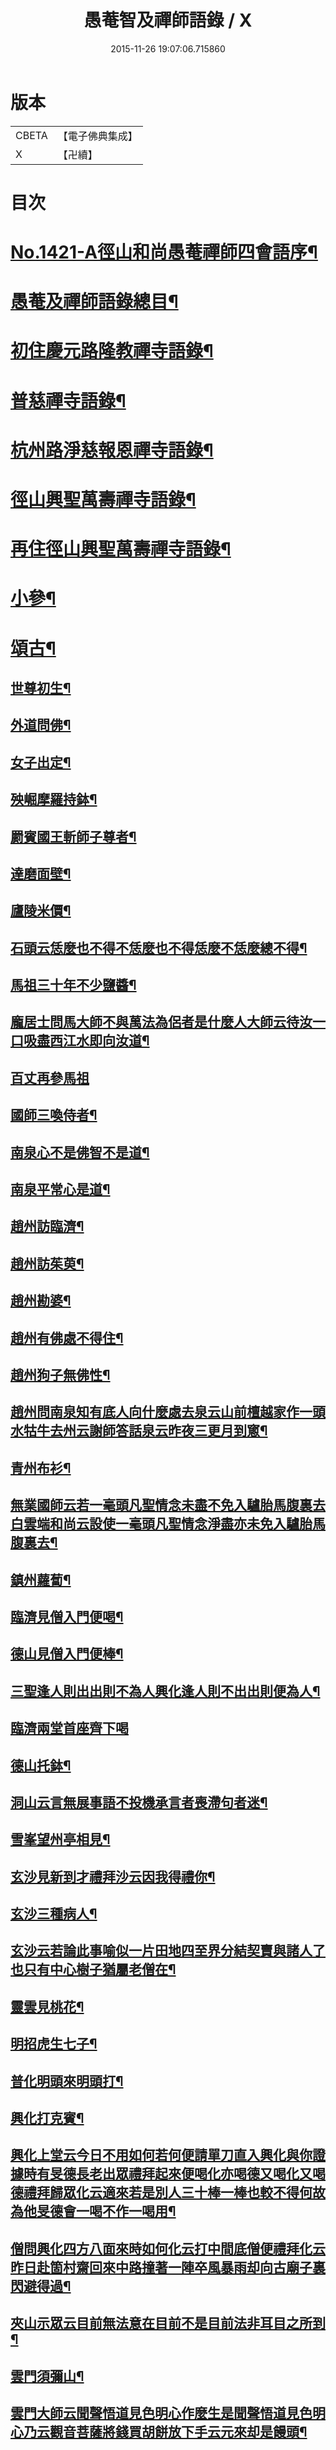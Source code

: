#+TITLE: 愚菴智及禪師語錄 / X
#+DATE: 2015-11-26 19:07:06.715860
* 版本
 |     CBETA|【電子佛典集成】|
 |         X|【卍續】    |

* 目次
* [[file:KR6q0354_001.txt::001-0662c1][No.1421-A徑山和尚愚菴禪師四會語序¶]]
* [[file:KR6q0354_001.txt::0663a17][愚菴及禪師語錄總目¶]]
* [[file:KR6q0354_001.txt::0663c4][初住慶元路隆教禪寺語錄¶]]
* [[file:KR6q0354_002.txt::002-0666b4][普慈禪寺語錄¶]]
* [[file:KR6q0354_003.txt::003-0669c15][杭州路淨慈報恩禪寺語錄¶]]
* [[file:KR6q0354_004.txt::004-0673b4][徑山興聖萬壽禪寺語錄¶]]
* [[file:KR6q0354_005.txt::005-0674b12][再住徑山興聖萬壽禪寺語錄¶]]
* [[file:KR6q0354_006.txt::006-0679c4][小參¶]]
* [[file:KR6q0354_007.txt::007-0684a16][頌古¶]]
** [[file:KR6q0354_007.txt::007-0684a18][世尊初生¶]]
** [[file:KR6q0354_007.txt::007-0684a21][外道問佛¶]]
** [[file:KR6q0354_007.txt::0684b3][女子出定¶]]
** [[file:KR6q0354_007.txt::0684b5][殃崛摩羅持鉢¶]]
** [[file:KR6q0354_007.txt::0684b8][罽賓國王斬師子尊者¶]]
** [[file:KR6q0354_007.txt::0684b10][達磨面壁¶]]
** [[file:KR6q0354_007.txt::0684b13][廬陵米價¶]]
** [[file:KR6q0354_007.txt::0684b16][石頭云恁麼也不得不恁麼也不得恁麼不恁麼總不得¶]]
** [[file:KR6q0354_007.txt::0684b18][馬祖三十年不少鹽醬¶]]
** [[file:KR6q0354_007.txt::0684b20][龐居士問馬大師不與萬法為侶者是什麼人大師云待汝一口吸盡西江水即向汝道¶]]
** [[file:KR6q0354_007.txt::0684b22][百丈再參馬祖]]
** [[file:KR6q0354_007.txt::0684c4][國師三喚侍者¶]]
** [[file:KR6q0354_007.txt::0684c7][南泉心不是佛智不是道¶]]
** [[file:KR6q0354_007.txt::0684c10][南泉平常心是道¶]]
** [[file:KR6q0354_007.txt::0684c12][趙州訪臨濟¶]]
** [[file:KR6q0354_007.txt::0684c14][趙州訪茱萸¶]]
** [[file:KR6q0354_007.txt::0684c17][趙州勘婆¶]]
** [[file:KR6q0354_007.txt::0684c20][趙州有佛處不得住¶]]
** [[file:KR6q0354_007.txt::0684c22][趙州狗子無佛性¶]]
** [[file:KR6q0354_007.txt::0684c25][趙州問南泉知有底人向什麼處去泉云山前檀越家作一頭水牯牛去州云謝師答話泉云昨夜三更月到窻¶]]
** [[file:KR6q0354_007.txt::0684c28][青州布衫¶]]
** [[file:KR6q0354_007.txt::0684c32][無業國師云若一毫頭凡聖情念未盡不免入驢胎馬腹裏去白雲端和尚云設使一毫頭凡聖情念淨盡亦未免入驢胎馬腹裏去¶]]
** [[file:KR6q0354_007.txt::0684c35][鎮州蘿蔔¶]]
** [[file:KR6q0354_007.txt::0684c38][臨濟見僧入門便喝¶]]
** [[file:KR6q0354_007.txt::0684c40][德山見僧入門便棒¶]]
** [[file:KR6q0354_007.txt::0684c42][三聖逢人則出出則不為人興化逢人則不出出則便為人¶]]
** [[file:KR6q0354_007.txt::0684c43][臨濟兩堂首座齊下喝]]
** [[file:KR6q0354_007.txt::0685b4][德山托鉢¶]]
** [[file:KR6q0354_007.txt::0685b8][洞山云言無展事語不投機承言者喪滯句者迷¶]]
** [[file:KR6q0354_007.txt::0685b10][雪峯望州亭相見¶]]
** [[file:KR6q0354_007.txt::0685b12][玄沙見新到才禮拜沙云因我得禮你¶]]
** [[file:KR6q0354_007.txt::0685b14][玄沙三種病人¶]]
** [[file:KR6q0354_007.txt::0685b17][玄沙云若論此事喻似一片田地四至界分結契賣與諸人了也只有中心樹子猶屬老僧在¶]]
** [[file:KR6q0354_007.txt::0685b20][靈雲見桃花¶]]
** [[file:KR6q0354_007.txt::0685c2][明招虎生七子¶]]
** [[file:KR6q0354_007.txt::0685c5][普化明頭來明頭打¶]]
** [[file:KR6q0354_007.txt::0685c7][興化打克賓¶]]
** [[file:KR6q0354_007.txt::0685c10][興化上堂云今日不用如何若何便請單刀直入興化與你證據時有旻德長老出眾禮拜起來便喝化亦喝德又喝化又喝德禮拜歸眾化云適來若是別人三十棒一棒也較不得何故為他旻德會一喝不作一喝用¶]]
** [[file:KR6q0354_007.txt::0685c14][僧問興化四方八面來時如何化云打中間底僧便禮拜化云昨日赴箇村齋回來中路撞著一陣卒風暴雨却向古廟子裏閃避得過¶]]
** [[file:KR6q0354_007.txt::0685c18][夾山示眾云目前無法意在目前不是目前法非耳目之所到¶]]
** [[file:KR6q0354_007.txt::0685c21][雲門須彌山¶]]
** [[file:KR6q0354_007.txt::0685c24][雲門大師云聞聲悟道見色明心作麼生是聞聲悟道見色明心乃云觀音菩薩將錢買胡餅放下手云元來却是饅頭¶]]
** [[file:KR6q0354_007.txt::0685c27][瑞巖喚主人公¶]]
** [[file:KR6q0354_007.txt::0685c30][雲門示眾云世界恁麼廣闊為什麼鐘聲披七條¶]]
** [[file:KR6q0354_007.txt::0685c33][首山竹篦¶]]
** [[file:KR6q0354_007.txt::0685c36][僧問乾峯十方薄伽梵一路涅槃門¶]]
** [[file:KR6q0354_007.txt::0685c37][芭蕉拄杖]]
** [[file:KR6q0354_007.txt::0686b4][羅山送同行矩長老¶]]
** [[file:KR6q0354_007.txt::0686b7][僧問風穴語默涉離微如何通不犯穴云常憶江南三月裏鷓鴣啼處百花香¶]]
** [[file:KR6q0354_007.txt::0686b10][汾陽十智同真¶]]
** [[file:KR6q0354_007.txt::0686b13][百丈野狐¶]]
** [[file:KR6q0354_007.txt::0686b15][舉道者訪琅瑘¶]]
** [[file:KR6q0354_007.txt::0686b17][楞嚴經云見見之時見非是見見猶離見見不能及¶]]
** [[file:KR6q0354_007.txt::0686b19][楞伽經五法三自性二種無我¶]]
** [[file:KR6q0354_007.txt::0686b21][法華經云大通智勝佛十劫坐道場佛法不現前不得成佛道]]
* [[file:KR6q0354_007.txt::0686c4][讚語¶]]
** [[file:KR6q0354_007.txt::0686c6][釋迦出山相¶]]
** [[file:KR6q0354_007.txt::0686c9][無量壽佛¶]]
** [[file:KR6q0354_007.txt::0686c13][觀音大士¶]]
** [[file:KR6q0354_007.txt::0687b2][維摩居士¶]]
** [[file:KR6q0354_007.txt::0687b8][布袋和尚¶]]
** [[file:KR6q0354_007.txt::0687b11][達磨¶]]
** [[file:KR6q0354_007.txt::0687b19][羅漢¶]]
** [[file:KR6q0354_007.txt::0687b22][天台智者大師¶]]
** [[file:KR6q0354_007.txt::0687b24][六世祖師漳南禪人請讚]]
** [[file:KR6q0354_007.txt::0687c20][栽松道者¶]]
** [[file:KR6q0354_007.txt::0687c23][李習之參藥山¶]]
** [[file:KR6q0354_007.txt::0688a2][船子和尚¶]]
** [[file:KR6q0354_007.txt::0688a5][永明智覺禪師¶]]
** [[file:KR6q0354_007.txt::0688a9][伏虎逢禪師¶]]
** [[file:KR6q0354_007.txt::0688a18][行化騎虎小象¶]]
** [[file:KR6q0354_007.txt::0688a21][開元和尚方崖禪師¶]]
** [[file:KR6q0354_007.txt::0688b4][古鼎和尚定都管請贊¶]]
* [[file:KR6q0354_008.txt::008-0688b13][偈頌¶]]
** [[file:KR6q0354_008.txt::008-0688b15][寄大慈學古庭講主¶]]
** [[file:KR6q0354_008.txt::0688c12][過海羅漢圖因如海請題次韻¶]]
** [[file:KR6q0354_008.txt::0688c23][瞎牛歌贈韓公望¶]]
** [[file:KR6q0354_008.txt::0689a8][應菴和尚送密菴遺偈蔣山請和¶]]
** [[file:KR6q0354_008.txt::0689a12][次空室韻贈中竺傑侍者¶]]
** [[file:KR6q0354_008.txt::0689a23][示七閩鼎禪者¶]]
** [[file:KR6q0354_008.txt::0689b3][示嚴州用禪者¶]]
** [[file:KR6q0354_008.txt::0689b8][次中竺韻送元藏主兼柬楚石和尚¶]]
** [[file:KR6q0354_008.txt::0689b17][彌首座還嘉禾兼柬南堂天寧三塔興聖資聖顧玉山諸老¶]]
** [[file:KR6q0354_008.txt::0689c7][盈藏主歸淮南¶]]
** [[file:KR6q0354_008.txt::0689c14][次西齋韻贈定藏主¶]]
** [[file:KR6q0354_008.txt::0689c21][次韻贈福藏主¶]]
** [[file:KR6q0354_008.txt::0690a5][次西齋韻贈真藏主¶]]
** [[file:KR6q0354_008.txt::0690a11][示福建常禪人¶]]
** [[file:KR6q0354_008.txt::0690a17][次韻贈秀北宗藏主¶]]
** [[file:KR6q0354_008.txt::0690a23][示寶陀春藏主¶]]
** [[file:KR6q0354_008.txt::0690b5][示脩藏主¶]]
** [[file:KR6q0354_008.txt::0690b10][格首座歸日本次韻¶]]
** [[file:KR6q0354_008.txt::0690b16][恩禪人參方¶]]
** [[file:KR6q0354_008.txt::0690b22][示淨心禪人¶]]
** [[file:KR6q0354_008.txt::0690c3][次韻示東林守禪人¶]]
** [[file:KR6q0354_008.txt::0690c7][成禪人參淨覺¶]]
** [[file:KR6q0354_008.txt::0690c15][示傳無用¶]]
** [[file:KR6q0354_008.txt::0691a3][新首座歸荊溪山居次印心韻¶]]
** [[file:KR6q0354_008.txt::0691a11][雪巖和尚牧牛歌慶禪人請和¶]]
** [[file:KR6q0354_008.txt::0691a19][次韻送等藏主¶]]
** [[file:KR6q0354_008.txt::0691a24][震藏主歸吳兼柬萬壽行中法兄次全室韻]]
** [[file:KR6q0354_008.txt::0691b11][友禪人請藏經歸日本次韻¶]]
** [[file:KR6q0354_008.txt::0691b18][虗室贈滿藏主次韻¶]]
** [[file:KR6q0354_008.txt::0691b24][元禪人歸日東]]
** [[file:KR6q0354_008.txt::0691c7][示山居持首座¶]]
** [[file:KR6q0354_008.txt::0691c15][洞庭謠送嘉則堂住水月¶]]
** [[file:KR6q0354_008.txt::0692a3][古鏡贈明禪人¶]]
** [[file:KR6q0354_008.txt::0692a8][湛源贈定禪人¶]]
** [[file:KR6q0354_009.txt::009-0692a18][讀華嚴¶]]
** [[file:KR6q0354_009.txt::009-0692a21][讀法華]]
** [[file:KR6q0354_009.txt::0692b5][讀楞嚴¶]]
** [[file:KR6q0354_009.txt::0692b9][讀楞伽¶]]
** [[file:KR6q0354_009.txt::0692b13][讀圓覺¶]]
** [[file:KR6q0354_009.txt::0692b17][血書華嚴經¶]]
** [[file:KR6q0354_009.txt::0692b21][墨書法華¶]]
** [[file:KR6q0354_009.txt::0692b24][綉字金剛般若經]]
** [[file:KR6q0354_009.txt::0692c5][秦因二上人同書華嚴¶]]
** [[file:KR6q0354_009.txt::0692c9][藏主職滿還吳¶]]
** [[file:KR6q0354_009.txt::0692c13][僧院判奉旨降香育王寶陀北歸次雪窻和尚韻以贈¶]]
** [[file:KR6q0354_009.txt::0692c17][答訓書記兼柬師林立卓峯¶]]
** [[file:KR6q0354_009.txt::0692c21][寶藏主還吳江¶]]
** [[file:KR6q0354_009.txt::0693a2][無言¶]]
** [[file:KR6q0354_009.txt::0693a6][次韻答夢堂法兄¶]]
** [[file:KR6q0354_009.txt::0693a10][示道同淨人¶]]
** [[file:KR6q0354_009.txt::0693a14][答普濟元恕法兄¶]]
** [[file:KR6q0354_009.txt::0693a18][妙藏主參方¶]]
** [[file:KR6q0354_009.txt::0693a22][無竭¶]]
** [[file:KR6q0354_009.txt::0693b2][次韻送日東俊侍者入閩¶]]
** [[file:KR6q0354_009.txt::0693b6][答蘇昌齡編脩病中索茶¶]]
** [[file:KR6q0354_009.txt::0693b10][次韻奉答張蛻軒承旨求作師祖善權和尚塔銘¶]]
** [[file:KR6q0354_009.txt::0693b14][次南堂了菴和尚韻¶]]
** [[file:KR6q0354_009.txt::0693b18][次韻示堅禪人¶]]
** [[file:KR6q0354_009.txt::0693b22][答天章復初法弟¶]]
** [[file:KR6q0354_009.txt::0693c3][師祖善權元翁和尚忌辰撫景感懷七首¶]]
** [[file:KR6q0354_009.txt::0693c24][送相長老潛長老住宣州妙相法相次韻]]
** [[file:KR6q0354_009.txt::0694a5][次韻答寄昭明才無學藏主¶]]
** [[file:KR6q0354_009.txt::0694a9][彝藏主職滿還承天次剛中禪師韻¶]]
** [[file:KR6q0354_009.txt::0694a13][次韻寄開化一元禪師¶]]
** [[file:KR6q0354_009.txt::0694a17][退歸海雲受業謝祥止菴過訪次韻¶]]
** [[file:KR6q0354_009.txt::0694a21][次韻答靈隱介菴¶]]
** [[file:KR6q0354_009.txt::0694a24][早出餘杭感懷]]
** [[file:KR6q0354_009.txt::0694b5][次韻答愚仲法兄¶]]
** [[file:KR6q0354_009.txt::0694b9][寄天寧白菴¶]]
** [[file:KR6q0354_009.txt::0694b13][答東皋伯遠法師二首¶]]
** [[file:KR6q0354_009.txt::0694b21][次韻寄行中法兄¶]]
** [[file:KR6q0354_009.txt::0694b24][次韻寄德嵓講師]]
** [[file:KR6q0354_009.txt::0694c5][復次韻答愚仲法兄¶]]
** [[file:KR6q0354_009.txt::0694c9][答前開元方崖法兄二首¶]]
** [[file:KR6q0354_009.txt::0694c16][悼楚石和尚三首¶]]
** [[file:KR6q0354_009.txt::0695a3][次韻賀象元禪師遷徑塢¶]]
** [[file:KR6q0354_009.txt::0695a7][用韻寄天界全室禪師¶]]
** [[file:KR6q0354_009.txt::0695a11][答謝前虎丘行中法兄過訪¶]]
** [[file:KR6q0354_009.txt::0695a15][次韻答天之西堂¶]]
** [[file:KR6q0354_009.txt::0695a19][慧侍者歸吳門¶]]
** [[file:KR6q0354_009.txt::0695a23][次韻答寄佑啟宗二首¶]]
** [[file:KR6q0354_009.txt::0695b6][次韻悼逆川和尚¶]]
** [[file:KR6q0354_009.txt::0695b11][次韻懷幻隱首座率眾鳳陽法會¶]]
** [[file:KR6q0354_009.txt::0695b15][示白禪人¶]]
** [[file:KR6q0354_009.txt::0695b19][龍潭舟中寄天界全室禪師¶]]
** [[file:KR6q0354_009.txt::0695b24][法城禪人化緣修磧砂經坊¶]]
** [[file:KR6q0354_009.txt::0695c4][示吳無妄居士¶]]
** [[file:KR6q0354_009.txt::0695c8][次韻示萬壽因藏主¶]]
** [[file:KR6q0354_009.txt::0695c12][悼開元方崖法兄¶]]
** [[file:KR6q0354_009.txt::0695c19][次韻示明禪人¶]]
** [[file:KR6q0354_009.txt::0695c22][次韻示聞維那¶]]
** [[file:KR6q0354_009.txt::0695c24][贈敏侍者兼簡度白雲]]
** [[file:KR6q0354_009.txt::0696a4][達禪人參方¶]]
** [[file:KR6q0354_009.txt::0696a7][示守正禪人¶]]
** [[file:KR6q0354_009.txt::0696a10][善住禪者參方¶]]
** [[file:KR6q0354_009.txt::0696a13][山樓秋夜三首¶]]
** [[file:KR6q0354_009.txt::0696a20][寄德巖行講師¶]]
** [[file:KR6q0354_009.txt::0696a23][寄洞庭羅漢琛頑石書記¶]]
** [[file:KR6q0354_009.txt::0696b2][次韻危太樸翰林錢塘留別¶]]
** [[file:KR6q0354_009.txt::0696b5][寄普慈東堂蘭石和尚¶]]
** [[file:KR6q0354_009.txt::0696b8][招衍懺首掌記¶]]
** [[file:KR6q0354_009.txt::0696b13][念禪人禮補陀¶]]
** [[file:KR6q0354_009.txt::0696b16][登五雲山望江亭¶]]
** [[file:KR6q0354_009.txt::0696b19][示壽知客¶]]
** [[file:KR6q0354_009.txt::0696b22][勝禪人歸宣州¶]]
** [[file:KR6q0354_009.txt::0696b24][解制二首次大覺象元韻]]
** [[file:KR6q0354_009.txt::0696c6][血書法華經報母¶]]
** [[file:KR6q0354_009.txt::0696c9][福建琦禪人禮峨眉普賢大士¶]]
** [[file:KR6q0354_009.txt::0696c12][用宋景濂學士韻送妥侍者回育王開本師塔銘¶]]
** [[file:KR6q0354_009.txt::0696c17][贈鑷生¶]]
** [[file:KR6q0354_009.txt::0696c20][寄前瑞巖恕中和尚¶]]
** [[file:KR6q0354_009.txt::0697a4][示日本春禪人三首¶]]
** [[file:KR6q0354_009.txt::0697a11][建長明南浦四會錄¶]]
** [[file:KR6q0354_009.txt::0697a14][謝嚴子魯左丞惠貢餘新茶¶]]
** [[file:KR6q0354_009.txt::0697a17][寄王畊雲照磨¶]]
** [[file:KR6q0354_009.txt::0697a20][示郁止齋居士¶]]
** [[file:KR6q0354_009.txt::0697a23][祖禪人歸五祖¶]]
** [[file:KR6q0354_009.txt::0697b2][義禪人歸京口次嶼雲心西堂韻¶]]
** [[file:KR6q0354_009.txt::0697b5][洪武戊申浙右三宗諸山奉　旨會于天界寺十僧相繼坐化吳江佑上人集遺偈成卷請題¶]]
** [[file:KR6q0354_009.txt::0697b7][題一雨師悼頌卷¶]]
* [[file:KR6q0354_010.txt::010-0697b12][自題¶]]
** [[file:KR6q0354_010.txt::010-0697b14][芷都寺請¶]]
** [[file:KR6q0354_010.txt::010-0697b19][淨慈行堂請¶]]
** [[file:KR6q0354_010.txt::0697c5][延慶略長老請¶]]
** [[file:KR6q0354_010.txt::0697c9][定慧寶長老請¶]]
** [[file:KR6q0354_010.txt::0697c13][中竺悟長老請¶]]
* [[file:KR6q0354_010.txt::0697c16][題䟦¶]]
** [[file:KR6q0354_010.txt::0697c17][趙魏公書楞嚴長偈¶]]
** [[file:KR6q0354_010.txt::0698a6][陸遜齋書華嚴經¶]]
** [[file:KR6q0354_010.txt::0698a18][秀峯徽太古所藏圓鑑寂照妙明三老遺墨¶]]
** [[file:KR6q0354_010.txt::0698b14][張居士血書法華¶]]
** [[file:KR6q0354_010.txt::0698b24][靈源清禪師遺墨¶]]
** [[file:KR6q0354_010.txt::0698c4][與上人所藏羅漢圖¶]]
** [[file:KR6q0354_010.txt::0698c14][錢子善三教異同論¶]]
** [[file:KR6q0354_010.txt::0699a2][中峯和尚蓮花吟卷¶]]
** [[file:KR6q0354_010.txt::0699a15][天童佛海禪師遺墨¶]]
** [[file:KR6q0354_010.txt::0699a24][佛印禪師遺墨]]
** [[file:KR6q0354_010.txt::0699b10][全室禪師法語¶]]
** [[file:KR6q0354_010.txt::0699b16][題白菴禪師三會錄¶]]
* [[file:KR6q0354_010.txt::0699c1][No.1421-B塔銘¶]]
* 卷
** [[file:KR6q0354_001.txt][愚菴智及禪師語錄 1]]
** [[file:KR6q0354_002.txt][愚菴智及禪師語錄 2]]
** [[file:KR6q0354_003.txt][愚菴智及禪師語錄 3]]
** [[file:KR6q0354_004.txt][愚菴智及禪師語錄 4]]
** [[file:KR6q0354_005.txt][愚菴智及禪師語錄 5]]
** [[file:KR6q0354_006.txt][愚菴智及禪師語錄 6]]
** [[file:KR6q0354_007.txt][愚菴智及禪師語錄 7]]
** [[file:KR6q0354_008.txt][愚菴智及禪師語錄 8]]
** [[file:KR6q0354_009.txt][愚菴智及禪師語錄 9]]
** [[file:KR6q0354_010.txt][愚菴智及禪師語錄 10]]
